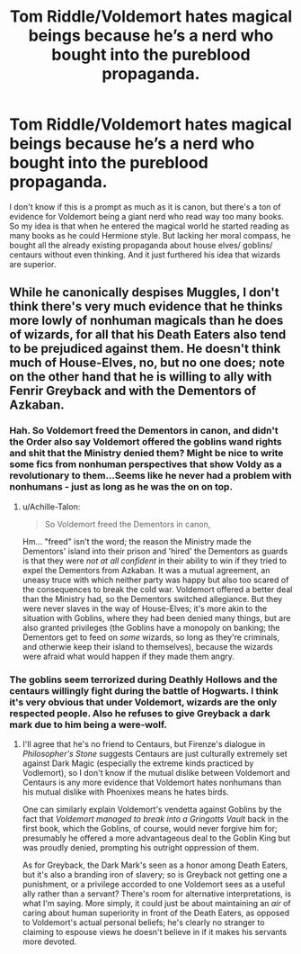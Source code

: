 #+TITLE: Tom Riddle/Voldemort hates magical beings because he’s a nerd who bought into the pureblood propaganda.

* Tom Riddle/Voldemort hates magical beings because he’s a nerd who bought into the pureblood propaganda.
:PROPERTIES:
:Author: Lywik270
:Score: 11
:DateUnix: 1567613748.0
:DateShort: 2019-Sep-04
:FlairText: Prompt
:END:
I don't know if this is a prompt as much as it is canon, but there's a ton of evidence for Voldemort being a giant nerd who read way too many books. So my idea is that when he entered the magical world he started reading as many books as he could Hermione style. But lacking her moral compass, he bought all the already existing propaganda about house elves/ goblins/ centaurs without even thinking. And it just furthered his idea that wizards are superior.


** While he canonically despises Muggles, I don't think there's very much evidence that he thinks more lowly of nonhuman magicals than he does of wizards, for all that his Death Eaters also tend to be prejudiced against them. He doesn't think much of House-Elves, no, but no one does; note on the other hand that he is willing to ally with Fenrir Greyback and with the Dementors of Azkaban.
:PROPERTIES:
:Author: Achille-Talon
:Score: 9
:DateUnix: 1567614030.0
:DateShort: 2019-Sep-04
:END:

*** Hah. So Voldemort freed the Dementors in canon, and didn't the Order also say Voldemort offered the goblins wand rights and shit that the Ministry denied them? Might be nice to write some fics from nonhuman perspectives that show Voldy as a revolutionary to them...Seems like he never had a problem with nonhumans - just as long as he was the on on top.
:PROPERTIES:
:Author: Regular_Bus
:Score: 8
:DateUnix: 1567614381.0
:DateShort: 2019-Sep-04
:END:

**** u/Achille-Talon:
#+begin_quote
  So Voldemort freed the Dementors in canon,
#+end_quote

Hm... "freed" isn't the word; the reason the Ministry made the Dementors' island into their prison and 'hired' the Dementors as guards is that they were /not at all confident/ in their ability to win if they tried to expel the Dementors from Azkaban. It was a mutual agreement, an uneasy truce with which neither party was happy but also too scared of the consequences to break the cold war. Voldemort offered a better deal than the Ministry had, so the Dementors switched allegiance. But they were never slaves in the way of House-Elves; it's more akin to the situation with Goblins, where they had been denied many things, but are also granted privileges (the Goblins have a monopoly on banking; the Dementors get to feed on /some/ wizards, so long as they're criminals, and otherwie keep their island to themselves), because the wizards were afraid what would happen if they made them angry.
:PROPERTIES:
:Author: Achille-Talon
:Score: 8
:DateUnix: 1567617287.0
:DateShort: 2019-Sep-04
:END:


*** The goblins seem terrorized during Deathly Hollows and the centaurs willingly fight during the battle of Hogwarts. I think it's very obvious that under Voldemort, wizards are the only respected people. Also he refuses to give Greyback a dark mark due to him being a were-wolf.
:PROPERTIES:
:Author: Lywik270
:Score: 3
:DateUnix: 1567614285.0
:DateShort: 2019-Sep-04
:END:

**** I'll agree that he's no friend to Centaurs, but Firenze's dialogue in /Philosopher's Stone/ suggests Centaurs are just culturally extremely set against Dark Magic (especially the extreme kinds practiced by Vodlemort), so I don't know if the mutual dislike between Voldemort and Centaurs is any more evidence that Voldemort hates nonhumans than his mutual dislike with Phoenixes means he hates birds.

One can similarly explain Voldemort's vendetta against Goblins by the fact that /Voldemort managed to break into a Gringotts Vault/ back in the first book, which the Goblins, of course, would never forgive him for; presumably he offered a more advantageous deal to the Goblin King but was proudly denied, prompting his outright oppression of them.

As for Greyback, the Dark Mark's seen as a honor among Death Eaters, but it's also a branding iron of slavery; so is Greyback not getting one a punishment, or a privilege accorded to one Voldemort sees as a useful ally rather than a servant? There's room for alternative interpretations, is what I'm saying. More simply, it could just be about maintaining an /air/ of caring about human superiority in front of the Death Eaters, as opposed to Voldemort's actual personal beliefs; he's clearly no stranger to claiming to espouse views he doesn't believe in if it makes his servants more devoted.
:PROPERTIES:
:Author: Achille-Talon
:Score: 5
:DateUnix: 1567617571.0
:DateShort: 2019-Sep-04
:END:
